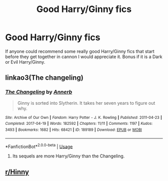 #+TITLE: Good Harry/Ginny fics

* Good Harry/Ginny fics
:PROPERTIES:
:Author: SLM9
:Score: 3
:DateUnix: 1582152224.0
:DateShort: 2020-Feb-20
:FlairText: Request
:END:
If anyone could recommend some really good Harry/Ginny fics that start before they get together in cannon I would appreciate it. Bonus if it is a Dark or Evil Harry/Ginny.


** linkao3(The changeling)
:PROPERTIES:
:Score: 3
:DateUnix: 1582174109.0
:DateShort: 2020-Feb-20
:END:

*** [[https://archiveofourown.org/works/189189][*/The Changeling/*]] by [[https://www.archiveofourown.org/users/Annerb/pseuds/Annerb][/Annerb/]]

#+begin_quote
  Ginny is sorted into Slytherin. It takes her seven years to figure out why.
#+end_quote

^{/Site/:} ^{Archive} ^{of} ^{Our} ^{Own} ^{*|*} ^{/Fandom/:} ^{Harry} ^{Potter} ^{-} ^{J.} ^{K.} ^{Rowling} ^{*|*} ^{/Published/:} ^{2011-04-23} ^{*|*} ^{/Completed/:} ^{2017-04-19} ^{*|*} ^{/Words/:} ^{182592} ^{*|*} ^{/Chapters/:} ^{11/11} ^{*|*} ^{/Comments/:} ^{1197} ^{*|*} ^{/Kudos/:} ^{3493} ^{*|*} ^{/Bookmarks/:} ^{1682} ^{*|*} ^{/Hits/:} ^{68421} ^{*|*} ^{/ID/:} ^{189189} ^{*|*} ^{/Download/:} ^{[[https://archiveofourown.org/downloads/189189/The%20Changeling.epub?updated_at=1577913199][EPUB]]} ^{or} ^{[[https://archiveofourown.org/downloads/189189/The%20Changeling.mobi?updated_at=1577913199][MOBI]]}

--------------

*FanfictionBot*^{2.0.0-beta} | [[https://github.com/tusing/reddit-ffn-bot/wiki/Usage][Usage]]
:PROPERTIES:
:Author: FanfictionBot
:Score: 1
:DateUnix: 1582174131.0
:DateShort: 2020-Feb-20
:END:

**** Its sequels are more Harry/Ginny than the Changeling.
:PROPERTIES:
:Author: Pottermum
:Score: 1
:DateUnix: 1582452304.0
:DateShort: 2020-Feb-23
:END:


** [[/r/Hinny][r/Hinny]]
:PROPERTIES:
:Author: miraculousmarauder
:Score: 1
:DateUnix: 1582262891.0
:DateShort: 2020-Feb-21
:END:
